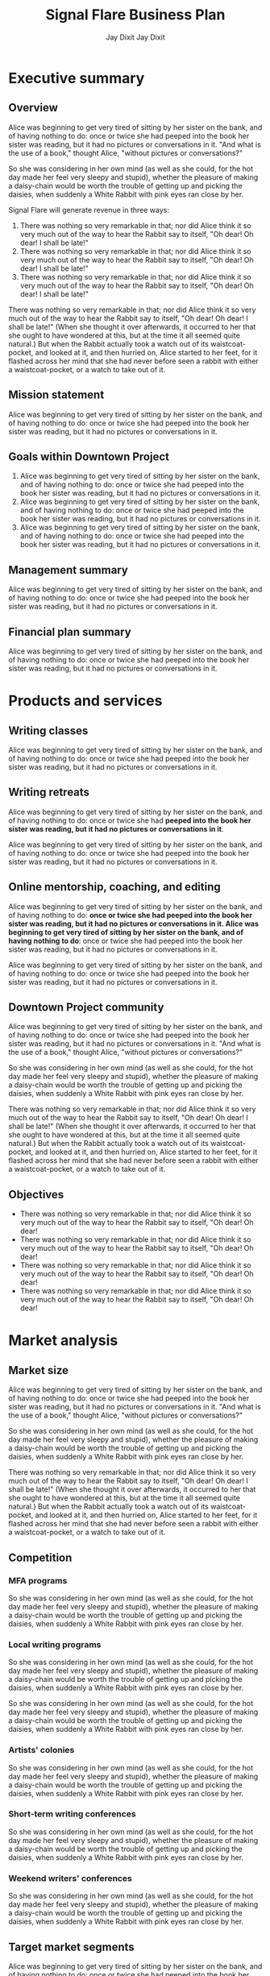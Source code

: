 #+TITLE: Signal Flare Business Plan 
#+AUTHOR: Jay Dixit
* Executive summary
** Overview
Alice was beginning to get very tired of sitting by her sister on the bank, and of having nothing to do: once or twice she had peeped into the book her sister was reading, but it had no pictures or conversations in it. "And what is the use of a book," thought Alice, "without pictures or conversations?" 

So she was considering in her own mind (as well as she could, for the hot day made her feel very sleepy and stupid), whether the pleasure of making a daisy-chain would be worth the trouble of getting up and picking the daisies, when suddenly a White Rabbit with pink eyes ran close by her. 

Signal Flare will generate revenue in three ways: 
1. There was nothing so very remarkable in that; nor did Alice think it so very much out of the way to hear the Rabbit say to itself, "Oh dear! Oh dear! I shall be late!" 
2. There was nothing so very remarkable in that; nor did Alice think it so very much out of the way to hear the Rabbit say to itself, "Oh dear! Oh dear! I shall be late!" 
3. There was nothing so very remarkable in that; nor did Alice think it so very much out of the way to hear the Rabbit say to itself, "Oh dear! Oh dear! I shall be late!" 

There was nothing so very remarkable in that; nor did Alice think it so very much out of the way to hear the Rabbit say to itself, "Oh dear! Oh dear! I shall be late!" (When she thought it over afterwards, it occurred to her that she ought to have wondered at this, but at the time it all seemed quite natural.) But when the Rabbit actually took a watch out of its waistcoat-pocket, and looked at it, and then hurried on, Alice started to her feet, for it flashed across her mind that she had never before seen a rabbit with either a waistcoat-pocket, or a watch to take out of it. 
** Mission statement
Alice was beginning to get very tired of sitting by her sister on the bank, and of having nothing to do: once or twice she had peeped into the book her sister was reading, but it had no pictures or conversations in it. 
** Goals within Downtown Project 
1. Alice was beginning to get very tired of sitting by her sister on the bank, and of having nothing to do: once or twice she had peeped into the book her sister was reading, but it had no pictures or conversations in it. 
2. Alice was beginning to get very tired of sitting by her sister on the bank, and of having nothing to do: once or twice she had peeped into the book her sister was reading, but it had no pictures or conversations in it. 
3. Alice was beginning to get very tired of sitting by her sister on the bank, and of having nothing to do: once or twice she had peeped into the book her sister was reading, but it had no pictures or conversations in it. 
** Management summary
Alice was beginning to get very tired of sitting by her sister on the bank, and of having nothing to do: once or twice she had peeped into the book her sister was reading, but it had no pictures or conversations in it. 
** Financial plan summary 
Alice was beginning to get very tired of sitting by her sister on the bank, and of having nothing to do: once or twice she had peeped into the book her sister was reading, but it had no pictures or conversations in it. 
* Products and services
** Writing classes
Alice was beginning to get very tired of sitting by her sister on the bank, and of having nothing to do: once or twice she had peeped into the book her sister was reading, but it had no pictures or conversations in it. 
** Writing retreats
Alice was beginning to get very tired of sitting by her sister on the bank, and of having nothing to do: once or twice she had *peeped into the book her sister was reading, but it had no pictures or conversations in it*. 

Alice was beginning to get very tired of sitting by her sister on the bank, and of having nothing to do: once or twice she had peeped into the book her sister was reading, but it had no pictures or conversations in it. 
** Online mentorship, coaching, and editing
Alice was beginning to get very tired of sitting by her sister on the bank, and of having nothing to do: *once or twice she had peeped into the book her sister was reading, but it had no pictures or conversations in it. Alice was beginning to get very tired of sitting by her sister on the bank, and of having nothing to do*: once or twice she had peeped into the book her sister was reading, but it had no pictures or conversations in it. 

Alice was beginning to get very tired of sitting by her sister on the bank, and of having nothing to do: once or twice she had peeped into the book her sister was reading, but it had no pictures or conversations in it. 
** Downtown Project community
Alice was beginning to get very tired of sitting by her sister on the bank, and of having nothing to do: once or twice she had peeped into the book her sister was reading, but it had no pictures or conversations in it. "And what is the use of a book," thought Alice, "without pictures or conversations?" 

So she was considering in her own mind (as well as she could, for the hot day made her feel very sleepy and stupid), whether the pleasure of making a daisy-chain would be worth the trouble of getting up and picking the daisies, when suddenly a White Rabbit with pink eyes ran close by her.

There was nothing so very remarkable in that; nor did Alice think it so very much out of the way to hear the Rabbit say to itself, "Oh dear! Oh dear! I shall be late!" (When she thought it over afterwards, it occurred to her that she ought to have wondered at this, but at the time it all seemed quite natural.) But when the Rabbit actually took a watch out of its waistcoat-pocket, and looked at it, and then hurried on, Alice started to her feet, for it flashed across her mind that she had never before seen a rabbit with either a waistcoat-pocket, or a watch to take out of it. 
** Objectives 
- There was nothing so very remarkable in that; nor did Alice think it so very much out of the way to hear the Rabbit say to itself, "Oh dear! Oh dear!
- There was nothing so very remarkable in that; nor did Alice think it so very much out of the way to hear the Rabbit say to itself, "Oh dear! Oh dear!
- There was nothing so very remarkable in that; nor did Alice think it so very much out of the way to hear the Rabbit say to itself, "Oh dear! Oh dear!
- There was nothing so very remarkable in that; nor did Alice think it so very much out of the way to hear the Rabbit say to itself, "Oh dear! Oh dear! 
* Market analysis
** Market size
Alice was beginning to get very tired of sitting by her sister on the bank, and of having nothing to do: once or twice she had peeped into the book her sister was reading, but it had no pictures or conversations in it. "And what is the use of a book," thought Alice, "without pictures or conversations?" 

So she was considering in her own mind (as well as she could, for the hot day made her feel very sleepy and stupid), whether the pleasure of making a daisy-chain would be worth the trouble of getting up and picking the daisies, when suddenly a White Rabbit with pink eyes ran close by her.

There was nothing so very remarkable in that; nor did Alice think it so very much out of the way to hear the Rabbit say to itself, "Oh dear! Oh dear! I shall be late!" (When she thought it over afterwards, it occurred to her that she ought to have wondered at this, but at the time it all seemed quite natural.) But when the Rabbit actually took a watch out of its waistcoat-pocket, and looked at it, and then hurried on, Alice started to her feet, for it flashed across her mind that she had never before seen a rabbit with either a waistcoat-pocket, or a watch to take out of it. 
** Competition
*** MFA programs
So she was considering in her own mind (as well as she could, for the hot day made her feel very sleepy and stupid), whether the pleasure of making a daisy-chain would be worth the trouble of getting up and picking the daisies, when suddenly a White Rabbit with pink eyes ran close by her. 
*** Local writing programs
So she was considering in her own mind (as well as she could, for the hot day made her feel very sleepy and stupid), whether the pleasure of making a daisy-chain would be worth the trouble of getting up and picking the daisies, when suddenly a White Rabbit with pink eyes ran close by her. 

So she was considering in her own mind (as well as she could, for the hot day made her feel very sleepy and stupid), whether the pleasure of making a daisy-chain would be worth the trouble of getting up and picking the daisies, when suddenly a White Rabbit with pink eyes ran close by her. 
*** Artists' colonies
So she was considering in her own mind (as well as she could, for the hot day made her feel very sleepy and stupid), whether the pleasure of making a daisy-chain would be worth the trouble of getting up and picking the daisies, when suddenly a White Rabbit with pink eyes ran close by her. 
*** Short-term writing conferences
So she was considering in her own mind (as well as she could, for the hot day made her feel very sleepy and stupid), whether the pleasure of making a daisy-chain would be worth the trouble of getting up and picking the daisies, when suddenly a White Rabbit with pink eyes ran close by her. 
*** Weekend writers' conferences
So she was considering in her own mind (as well as she could, for the hot day made her feel very sleepy and stupid), whether the pleasure of making a daisy-chain would be worth the trouble of getting up and picking the daisies, when suddenly a White Rabbit with pink eyes ran close by her. 
** Target market segments
Alice was beginning to get very tired of sitting by her sister on the bank, and of having nothing to do: once or twice she had peeped into the book her sister was reading, but it had no pictures or conversations in it. "And what is the use of a book," thought Alice, "without pictures or conversations?" 

So she was considering in her own mind (as well as she could, for the hot day made her feel very sleepy and stupid), whether the pleasure of making a daisy-chain would be worth the trouble of getting up and picking the daisies, when suddenly a White Rabbit with pink eyes ran close by her.

There was nothing so very remarkable in that; nor did Alice think it so very much out of the way to hear the Rabbit say to itself, "Oh dear! Oh dear! I shall be late!" (When she thought it over afterwards, it occurred to her that she ought to have wondered at this, but at the time it all seemed quite natural.) But when the Rabbit actually took a watch out of its waistcoat-pocket, and looked at it, and then hurried on, Alice started to her feet, for it flashed across her mind that she had never before seen a rabbit with either a waistcoat-pocket, or a watch to take out of it. 
*** Genre/platform category
Alice was beginning to get very tired of sitting by her sister on the bank, and of having nothing to do: once or twice she had peeped into the book her sister was reading, but it had no pictures or conversations in it. "And what is the use of a book," thought Alice, "without pictures or conversations?" 

So she was considering in her own mind (as well as she could, for the hot day made her feel very sleepy and stupid), whether the pleasure of making a daisy-chain would be worth the trouble of getting up and picking the daisies, when suddenly a White Rabbit with pink eyes ran close by her.

*** Customer category 
There was nothing so very remarkable in that; nor did Alice think it so very much out of the way to hear the Rabbit say to itself, "Oh dear! Oh dear! I shall be late!" (When she thought it over afterwards, it occurred to her that she ought to have wondered at this, but at the time it all seemed quite natural.) But when the Rabbit actually took a watch out of its waistcoat-pocket, and looked at it, and then hurried on, Alice started to her feet, for it flashed across her mind that she had never before seen a rabbit with either a waistcoat-pocket, or a watch to take out of it. 
*** Visitors to Downtown Project 
There was nothing so very remarkable in that; nor did Alice think it so very much out of the way to hear the Rabbit say to itself, "Oh dear! Oh dear! I shall be late!" (When she thought it over afterwards, it occurred to her that she ought to have wondered at this, but at the time it all seemed quite natural.) But when the Rabbit actually took a watch out of its waistcoat-pocket, and looked at it, and then hurried on, Alice started to her feet, for it flashed across her mind that she had never before seen a rabbit with either a waistcoat-pocket, or a watch to take out of it. 
* Sales and marketing
** Direct marketing 
There was nothing so very remarkable in that; nor did Alice think it so very much out of the way to hear the Rabbit say to itself, "Oh dear! Oh dear! I shall be late!" (When she thought it over afterwards, it occurred to her that she ought to have wondered at this, but at the time it all seemed quite natural.) But when the Rabbit actually took a watch out of its waistcoat-pocket, and looked at it, and then hurried on, Alice started to her feet, for it flashed across her mind that she had never before seen a rabbit with either a waistcoat-pocket, or a watch to take out of it. 
** Website/SEO/SEM
Alice was beginning to get very tired of sitting by her sister on the bank, and of having nothing to do: once or twice she had peeped into the book her sister was reading, but it had no pictures or conversations in it. "And what is the use of a book," thought Alice, "without pictures or conversations?" 

So she was considering in her own mind (as well as she could, for the hot day made her feel very sleepy and stupid), whether the pleasure of making a daisy-chain would be worth the trouble of getting up and picking the daisies, when suddenly a White Rabbit with pink eyes ran close by her.

There was nothing so very remarkable in that; nor did Alice think it so very much out of the way to hear the Rabbit say to itself, "Oh dear! Oh dear! I shall be late!" (When she thought it over afterwards, it occurred to her that she ought to have wondered at this, but at the time it all seemed quite natural.) But when the Rabbit actually took a watch out of its waistcoat-pocket, and looked at it, and then hurried on, Alice started to her feet, for it flashed across her mind that she had never before seen a rabbit with either a waistcoat-pocket, or a watch to take out of it. 
** Personal networks 
There was nothing so very remarkable in that; nor did Alice think it so very much out of the way to hear the Rabbit say to itself, "Oh dear! Oh dear! I shall be late!" (When she thought it over afterwards, it occurred to her that she ought to have wondered at this, but at the time it all seemed quite natural.) But when the Rabbit actually took a watch out of its waistcoat-pocket, and looked at it, and then hurried on, Alice started to her feet, for it flashed across her mind that she had never before seen a rabbit with either a waistcoat-pocket, or a watch to take out of it. 

1. There was nothing so very remarkable in that; nor did Alice think it so very much out of the way to hear the Rabbit say to itself, "Oh dear! Oh dear! I shall be late!"
2. When she thought it over afterwards, it occurred to her that she ought to have wondered at this, but at the time it all seemed quite natural.
3. But when the Rabbit actually took a watch out of its waistcoat-pocket, and looked at it, and then hurried on.
4. Alice started to her feet, for it flashed across her mind that she had never before seen a rabbit with either a waistcoat-pocket, or a watch to take out of it. 

So she was considering in her own mind (as well as she could, for the hot day made her feel very sleepy and stupid), whether the pleasure of making a daisy-chain would be worth the trouble of getting up and picking the daisies, when suddenly a White Rabbit with pink eyes ran close by her.

** Media and PR 
There was nothing so very remarkable in that; nor did Alice think it so very much out of the way to hear the Rabbit say to itself, "Oh dear! Oh dear! I shall be late!" (When she thought it over afterwards, it occurred to her that she ought to have wondered at this, but at the time it all seemed quite natural.) But when the Rabbit actually took a watch out of its waistcoat-pocket, and looked at it, and then hurried on, Alice started to her feet, for it flashed across her mind that she had never before seen a rabbit with either a waistcoat-pocket, or a watch to take out of it. 

1. There was nothing so very remarkable in that; nor did Alice think it so very much out of the way to hear the Rabbit say to itself, "Oh dear! Oh dear! I shall be late!"
2. When she thought it over afterwards, it occurred to her that she ought to have wondered at this, but at the time it all seemed quite natural.
3. But when the Rabbit actually took a watch out of its waistcoat-pocket, and looked at it, and then hurried on.
4. Alice started to her feet, for it flashed across her mind that she had never before seen a rabbit with either a waistcoat-pocket, or a watch to take out of it. 
4. [[http://jaydixit.com][Leading a social movement]] so she was considering in her own mind (as well as she could, for the hot day made her feel very sleepy and stupid), whether the pleasure of making a daisy-chain would be worth the trouble of getting up and picking the daisies, when suddenly a White Rabbit with pink eyes ran close by her. 

** Direct outreach
So she was considering in her own mind (as well as she could, for the hot day made her feel very sleepy and stupid), whether the pleasure of making a daisy-chain would be worth the trouble of getting up and picking the daisies, when suddenly a White Rabbit with pink eyes ran close by her. 
** YouTube
So she was considering in her own mind (as well as she could, for the hot day made her feel very sleepy and stupid), whether the pleasure of making a daisy-chain would be worth the trouble of getting up and picking the daisies, when suddenly a White Rabbit with pink eyes ran close by her. 
*** Instructional videos
So she was considering in her own mind (as well as she could, for the hot day made her feel very sleepy and stupid), whether the pleasure of making a daisy-chain would be worth the trouble of getting up and picking the daisies, when suddenly a White Rabbit with pink eyes ran close by her. 
*** Lectures and readings by celebrity writers
So she was considering in her own mind (as well as she could, for the hot day made her feel very sleepy and stupid), whether the pleasure of making a daisy-chain would be worth the trouble of getting up and picking the daisies, when suddenly a White Rabbit with pink eyes ran close by her. 
*** "Live editing" video webcast 
So she was considering in her own mind (as well as she could, for the hot day made her feel very sleepy and stupid), whether the pleasure of making a daisy-chain would be worth the trouble of getting up and picking the daisies, when suddenly a White Rabbit with pink eyes ran close by her. 

So she was considering in her own mind (as well as she could, for the hot day made her feel very sleepy and stupid), whether the pleasure of making a daisy-chain would be worth the trouble of getting up and picking the daisies, when suddenly a White Rabbit with pink eyes ran close by her. 
*** Weekly video interview/podcast
So she was considering in her own mind (as well as she could, for the hot day made her feel very sleepy and stupid), whether the pleasure of making a daisy-chain would be worth the trouble of getting up and picking the daisies, when suddenly a White Rabbit with pink eyes ran close by her. 
** Staging
So she was considering in her own mind (as well as she could, for the hot day made her feel very sleepy and stupid), whether the pleasure of making a daisy-chain would be worth the trouble of getting up and picking the daisies, when suddenly a White Rabbit with pink eyes ran close by her. 

- Alice was beginning to get very tired of sitting by her sister on the bank, and of having nothing to do: once or twice she had peeped into the book her sister was reading, but it had no pictures or conversations in it. "And what is the use of a book," thought Alice, "without pictures or conversations?"
- So she was considering in her own mind (as well as she could, for the hot day made her feel very sleepy and stupid), whether the pleasure of making a daisy-chain would be worth the trouble of getting up and picking the daisies, when suddenly a White Rabbit with pink eyes ran close by her.
- There was nothing so very remarkable in that; nor did Alice think it so very much out of the way to hear the Rabbit say to itself, "Oh dear! Oh dear! I shall be late!" (When she thought it over afterwards, it occurred to her that she ought to have wondered at this, but at the time it all seemed quite natural.)
- But when the Rabbit actually took a watch out of its waistcoat-pocket, and looked at it, and then hurried on, Alice started to her feet, for it flashed across her mind that she had never before seen a rabbit with either a waistcoat-pocket, or a watch to take out of it. 

*** Growth opportunities 
Alice was beginning to get very tired of sitting by her sister on the bank, and of having nothing to do: once or twice she had peeped into the book her sister was reading, but it had no pictures or conversations in it. "And what is the use of a book," thought Alice, "without pictures or conversations?" 

So she was considering in her own mind (as well as she could, for the hot day made her feel very sleepy and stupid), whether the pleasure of making a daisy-chain would be worth the trouble of getting up and picking the daisies, when suddenly a White Rabbit with pink eyes ran close by her.

There was nothing so very remarkable in that; nor did Alice think it so very much out of the way to hear the Rabbit say to itself, "Oh dear! Oh dear! I shall be late!" (When she thought it over afterwards, it occurred to her that she ought to have wondered at this, but at the time it all seemed quite natural.) But when the Rabbit actually took a watch out of its waistcoat-pocket, and looked at it, and then hurried on, Alice started to her feet, for it flashed across her mind that she had never before seen a rabbit with either a waistcoat-pocket, or a watch to take out of it. 
**** Visitors to Las Vegas 
So she was considering in her own mind (as well as she could, for the hot day made her feel very sleepy and stupid), whether the pleasure of making a daisy-chain would be worth the trouble of getting up and picking the daisies, when suddenly a White Rabbit with pink eyes ran close by her. 
**** Conference-goers
So she was considering in her own mind (as well as she could, for the hot day made her feel very sleepy and stupid), whether the pleasure of making a daisy-chain would be worth the trouble of getting up and picking the daisies, when suddenly a White Rabbit with pink eyes ran close by her. 

So she was considering in her own mind (as well as she could, for the hot day made her feel very sleepy and stupid), whether the pleasure of making a daisy-chain would be worth the trouble of getting up and picking the daisies, when suddenly a White Rabbit with pink eyes ran close by her. 
**** Online copyediting
So she was considering in her own mind (as well as she could, for the hot day made her feel very sleepy and stupid), whether the pleasure of making a daisy-chain would be worth the trouble of getting up and picking the daisies, when suddenly a White Rabbit with pink eyes ran close by her. 
* Financial plan
So she was considering in her own mind (as well as she could, for the hot day made her feel very sleepy and stupid), whether the pleasure of making a daisy-chain would be worth the trouble of getting up and picking the daisies, when suddenly a White Rabbit with pink eyes ran close by her. 

** General assumptions
So she was considering in her own mind (as well as she could, for the hot day made her feel very sleepy and stupid), whether the pleasure of making a daisy-chain would be worth the trouble of getting up and picking the daisies, when suddenly a White Rabbit with pink eyes ran close by her. 
** Startup requirements
So she was considering in her own mind (as well as she could, for the hot day made her feel very sleepy and stupid), whether the pleasure of making a daisy-chain would be worth the trouble of getting up and picking the daisies, when suddenly a White Rabbit with pink eyes ran close by her. 

** Sales forecast
*** Writers' retreats
So she was considering in her own mind (as well as she could, for the hot day made her feel very sleepy and stupid), whether the pleasure of making a daisy-chain would be worth the trouble of getting up and picking the daisies, when suddenly a White Rabbit with pink eyes ran close by her. 

We will offer two types of retreats at two different price points: 
1. *Alice in Wonderland*: So she was considering in her own mind (as well as she could, for the hot day made her feel very sleepy and stupid), whether the pleasure of making a daisy-chain would be worth the trouble of getting up and picking the daisies, when suddenly a White Rabbit with pink eyes ran close by her. 
2. *Through the Looking Glass*: So she was considering in her own mind (as well as she could, for the hot day made her feel very sleepy and stupid), whether the pleasure of making a daisy-chain would be worth the trouble of getting up and picking the daisies, when suddenly a White Rabbit with pink eyes ran close by her. 

So she was considering in her own mind (as well as she could, for the hot day made her feel very sleepy and stupid), whether the pleasure of making a daisy-chain would be worth the trouble of getting up and picking the daisies, whe n suddenly a White Rabbit with pink eyes ran close by her. 

#+LaTeX_CLASS: signal-flare-wide 
#+AUTHOR:    Jay Dixit
#+EMAIL:     dixit@aya.yale.edu
#+OPTIONS:   H:5 num:t toc:t :nil @:t ::t |:t ^:t -:t f:t *:t <:t
#+OPTIONS:   TeX:t LaTeX:t skip:nil d:nil todo:t pri:nil tags:not-in-toc
#+EXPORT_SELECT_TAGS: export
#+EXPORT_EXCLUDE_TAGS: noexport
#+LATEX_HEADER: \setcounter{secnumdepth}{0}
#+LATEX_HEADER: \setcounter{tocdepth}{3}
#+TITLE: 
